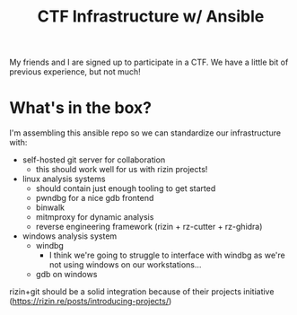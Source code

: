 #+TITLE: CTF Infrastructure w/ Ansible

My friends and I are signed up to participate in a CTF. We have a little bit of previous experience, but not much!

* What's in the box?
I'm assembling this ansible repo so we can standardize our infrastructure with:
- self-hosted git server for collaboration
  - this should work well for us with rizin projects!
- linux analysis systems
  - should contain just enough tooling to get started
  - pwndbg for a nice gdb frontend
  - binwalk
  - mitmproxy for dynamic analysis
  - reverse engineering framework (rizin + rz-cutter + rz-ghidra)
- windows analysis system
  - windbg
    - I think we're going to struggle to interface with windbg as we're not using windows on our workstations...
  - gdb on windows
    
rizin+git should be a solid integration because of their projects initiative (https://rizin.re/posts/introducing-projects/)

